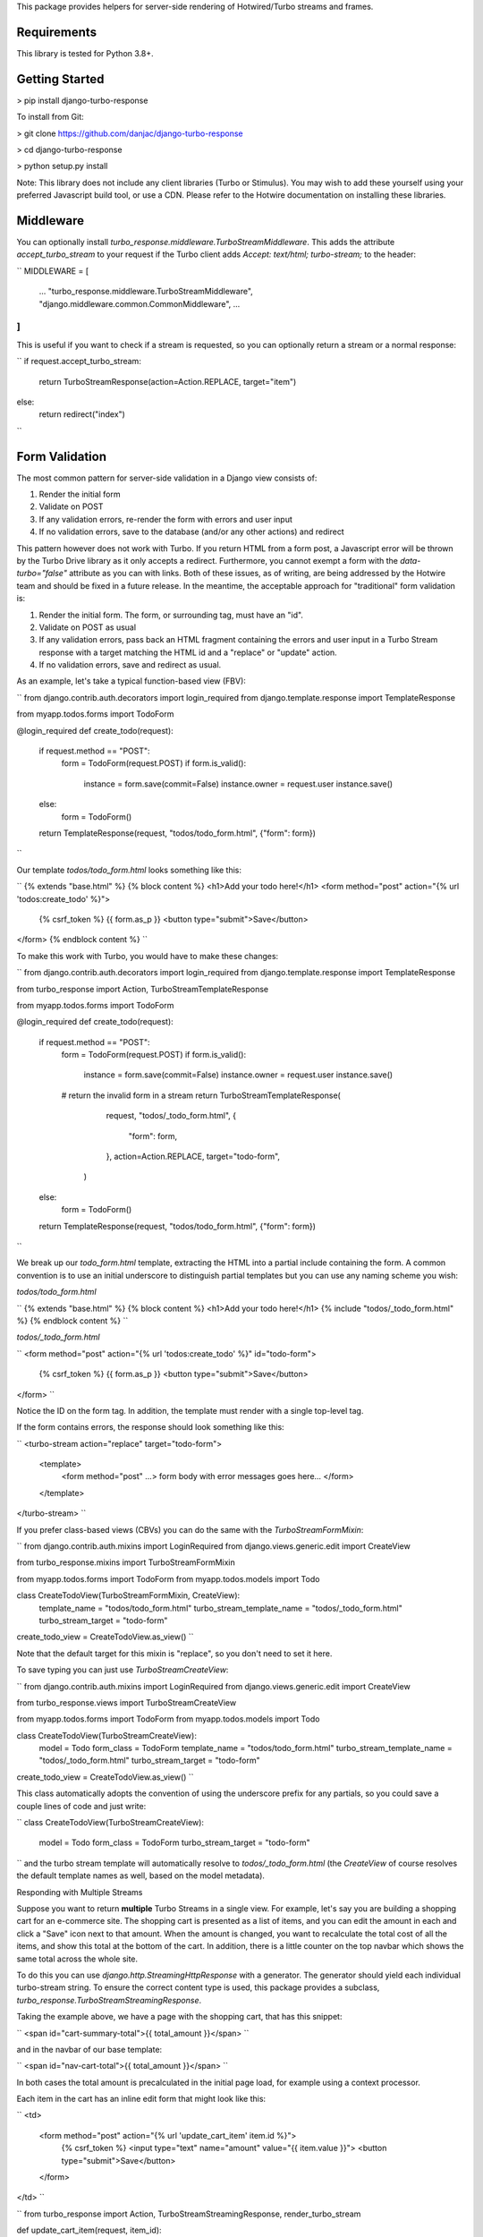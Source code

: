 This package provides helpers for server-side rendering of Hotwired/Turbo streams and frames.

============
Requirements
============

This library is tested for Python 3.8+.

===============
Getting Started
===============

> pip install django-turbo-response

To install from Git:

> git clone https://github.com/danjac/django-turbo-response

> cd django-turbo-response

> python setup.py install

Note: This library does not include any client libraries (Turbo or Stimulus). You may wish to add these yourself using your preferred Javascript build tool, or use a CDN. Please refer to the Hotwire documentation on installing these libraries.

==========
Middleware
==========

You can optionally install *turbo_response.middleware.TurboStreamMiddleware*. This adds the attribute *accept_turbo_stream* to your request if the Turbo client adds *Accept: text/html; turbo-stream;* to the header:


``
MIDDLEWARE = [
    ...
    "turbo_response.middleware.TurboStreamMiddleware",
    "django.middleware.common.CommonMiddleware",
    ...
]
``

This is useful if you want to check if a stream is requested, so you can optionally return a stream or a normal response:

``
if request.accept_turbo_stream:
    return TurboStreamResponse(action=Action.REPLACE, target="item")
else:
    return redirect("index")
``

===============
Form Validation
===============

The most common pattern for server-side validation in a Django view consists of:

1. Render the initial form
2. Validate on POST
3. If any validation errors, re-render the form with errors and user input
4. If no validation errors, save to the database (and/or any other actions) and redirect

This pattern however does not work with Turbo. If you return HTML from a form post, a Javascript error will be thrown by the Turbo Drive library as it only accepts a redirect. Furthermore, you cannot exempt a form with the *data-turbo="false"* attribute as you can with links. Both of these issues, as of writing, are being addressed by the Hotwire team and should be fixed in a future release. In the meantime, the acceptable approach for "traditional" form validation is:

1. Render the initial form. The form, or surrounding tag, must have an "id".
2. Validate on POST as usual
3. If any validation errors, pass back an HTML fragment containing the errors and user input in a Turbo Stream response with a target matching the HTML id and a "replace" or "update" action.
4. If no validation errors, save and redirect as usual.

As an example, let's take a typical function-based view (FBV):

``
from django.contrib.auth.decorators import login_required
from django.template.response import TemplateResponse

from myapp.todos.forms import TodoForm

@login_required
def create_todo(request):
    if request.method == "POST":
        form = TodoForm(request.POST)
        if form.is_valid():
            instance = form.save(commit=False)
            instance.owner = request.user
            instance.save()
    else:
        form = TodoForm()

    return TemplateResponse(request, "todos/todo_form.html", {"form": form})
``

Our template *todos/todo_form.html* looks something like this:

``
{% extends "base.html" %}
{% block content %}
<h1>Add your todo here!</h1>
<form method="post" action="{% url 'todos:create_todo' %}">
  {% csrf_token %}
  {{ form.as_p }}
  <button type="submit">Save</button>
</form>
{% endblock content %}
``

To make this work with Turbo, you would have to make these changes:

``
from django.contrib.auth.decorators import login_required
from django.template.response import TemplateResponse

from turbo_response import Action, TurboStreamTemplateResponse

from myapp.todos.forms import TodoForm

@login_required
def create_todo(request):
    if request.method == "POST":
        form = TodoForm(request.POST)
        if form.is_valid():
            instance = form.save(commit=False)
            instance.owner = request.user
            instance.save()
        # return the invalid form in a stream
        return TurboStreamTemplateResponse(
            request,
            "todos/_todo_form.html",
            {
                "form": form,
            },
            action=Action.REPLACE,
            target="todo-form",
          )

    else:
        form = TodoForm()
    return TemplateResponse(request, "todos/todo_form.html", {"form": form})
``

We break up our *todo_form.html* template, extracting the HTML into a partial include containing the form. A common convention is to use an initial underscore to distinguish partial templates but you can use any naming scheme you wish:

*todos/todo_form.html*

``
{% extends "base.html" %}
{% block content %}
<h1>Add your todo here!</h1>
{% include "todos/_todo_form.html" %}
{% endblock content %}
``

*todos/_todo_form.html*

``
<form method="post" action="{% url 'todos:create_todo' %}" id="todo-form">
  {% csrf_token %}
  {{ form.as_p }}
  <button type="submit">Save</button>
</form>
``

Notice the ID on the form tag. In addition, the template must render with a single top-level tag.

If the form contains errors, the response should look something like this:

``
<turbo-stream action="replace" target="todo-form">
  <template>
    <form method="post" ...>
    form body with error messages goes here...
    </form>
  </template>
</turbo-stream>
``

If you prefer class-based views (CBVs) you can do the same with the *TurboStreamFormMixin*:

``
from django.contrib.auth.mixins import LoginRequired
from django.views.generic.edit import CreateView

from turbo_response.mixins import TurboStreamFormMixin

from myapp.todos.forms import TodoForm
from myapp.todos.models import Todo


class CreateTodoView(TurboStreamFormMixin, CreateView):
    template_name = "todos/todo_form.html"
    turbo_stream_template_name = "todos/_todo_form.html"
    turbo_stream_target = "todo-form"

create_todo_view = CreateTodoView.as_view()
``

Note that the default target for this mixin is "replace", so you don't need to set it here.

To save typing you can just use *TurboStreamCreateView*:

``
from django.contrib.auth.mixins import LoginRequired
from django.views.generic.edit import CreateView

from turbo_response.views import TurboStreamCreateView

from myapp.todos.forms import TodoForm
from myapp.todos.models import Todo

class CreateTodoView(TurboStreamCreateView):
    model = Todo
    form_class = TodoForm
    template_name = "todos/todo_form.html"
    turbo_stream_template_name = "todos/_todo_form.html"
    turbo_stream_target = "todo-form"

create_todo_view = CreateTodoView.as_view()
``

This class automatically adopts the convention of using the underscore prefix for any partials, so you could save a couple lines of code and just write:

``
class CreateTodoView(TurboStreamCreateView):
    model = Todo
    form_class = TodoForm
    turbo_stream_target = "todo-form"
``
and the turbo stream template will automatically resolve to *todos/_todo_form.html* (the *CreateView* of course resolves the default template names as well, based on the model metadata).

Responding with Multiple Streams

Suppose you want to return **multiple** Turbo Streams in a single view. For example, let's say you are building a shopping cart for an e-commerce site.  The shopping cart is presented as a list of items, and you can edit the amount in each and click a "Save" icon next to that amount. When the amount is changed, you want to recalculate the total cost of all the items, and show this total at the bottom of the cart. In addition, there is a little counter on the top navbar which shows the same total across the whole site.

To do this you can use *django.http.StreamingHttpResponse* with a generator. The generator should yield each individual turbo-stream string. To ensure the correct content type is used, this package provides a subclass, *turbo_response.TurboStreamStreamingResponse*.

Taking the example above, we have a page with the shopping cart, that has this snippet:


``
<span id="cart-summary-total">{{ total_amount }}</span>
``

and in the navbar of our base template:

``
<span id="nav-cart-total">{{ total_amount }}</span>
``

In both cases the total amount is precalculated in the initial page load, for example using a context processor.

Each item in the cart has an inline edit form that might look like this:

``
<td>
    <form method="post" action="{% url 'update_cart_item' item.id %}">
        {% csrf_token %}
        <input type="text" name="amount" value="{{ item.value }}">
        <button type="submit">Save</button>
    </form>
</td>
``

``
from turbo_response import Action, TurboStreamStreamingResponse, render_turbo_stream

def update_cart_item(request, item_id):
    # item saved to e.g. session or db
    save_cart_item(request, item_id)

    # for brevity, assume "total amount" is returned here as a
    # correctly formatted string in the correct local currency
    total_amount = calc_total_cart_amount(request)

    def render_response():
        yield render_turbo_stream(
            total_amount,
            action=Action.REPLACE,
            target="nav-cart-total"
            )

        yield render_turbo_stream(
            total_amount,
            action=Action.REPLACE,
            target="cart-summary-total"
            )
    return TurboStreamStreamingResponse(render_response())
``

That's it! In this example are returning a very simple string value, so we don't need to wrap the responses in templates. If you want to do so, use *turbo_response.render_stream_template* instead.

Note that this technique is something of an anti-pattern; if you have to update multiple parts of a page, a full refresh (i.e. a normal Turbo visit) is probably a better idea. It's useful though in some edge cases where you need to avoid this.

==================
Using Turbo Frames
==================

*TBD*

==========================
Handling Lazy Turbo Frames
==========================

Turbo Frames have a useful feature that allows lazy loading [link to docs]. This is very easy to handle with Django. For example, our e-commerce site includes a list of recommendations at the bottom of some pages based on the customer's prior purchases. We calculate this list using our secret-sauce machine-learning algorithm. Although the results are cached for that user, the initial run can be a bit slow, and we don't want to slow down the rest of the page when the recommendations are recalculated.

This is a good use case for a lazy turbo frame. Our template looks like this, with a fancy loading gif as a placeholder:

``
<turbo-frame id="recommendations" src="{% url 'recommendations' %}">
    <img src="{% static 'fancy-loader.gif' %}">
</turbo-frame>
``

And our corresponding view:

``
def recommendations(request):
    # lazily build recommendations from algorithm and cache result
    recommended_items = get_recommendations_from_cache(request.user)
    return TurboFrameTemplateResponse(
        request,
        "_recommendations.html",
        {"items": recommended_items},
        dom_id="recommendations",
    )
``

The template returned is just a plain Django template. The response class automatically wraps the correct tags, so we don't need to include `<turbo-frame>`.


``
<div class="recommendations">
    {% for item in items %}
    <h3><a href="{{ item.get_absolute_url }}">{{ item.title }}</a></h3>
    {% endfor %}
</div>
``

========
Channels
========

This library can also be used with django-channels Consumers. The helper functions *render_turbo_stream* and *render_turbo_stream_template* when broadcasting streams:

``
class ChatConsumer(AsyncJsonWebsocketConsumer):
    async def chat_message(self, event):

        message = await self.get_message(event["message"]["id"])
        num_unread_messages = await self.get_num_unread_messages()

        if message:
            await self.send(
                render_turbo_stream(
                    str(num_unread_messages),
                    action=Action.REPLACE,
                    target="unread_message_counter"
                )

            await self.send(
                render_turbo_stream_template(
                    "chat/_message.html",
                    {"message": message, "user": self.scope['user']},
                    action=Action.APPEND,
                    target="messages",
                )
            )
``

See the django-channels documentation for more details on setting up ASGI and channels. Note that you will need to set up your WebSockets in the client, for example in a Stimulus controller:

``
import { Controller } from 'stimulus';
import { connectStreamSource, disconnectStreamSource } from '@hotwired/turbo';

export default class extends Controller {
  static values = {
    socketUrl: String,
  };

  connect() {
    this.source = new WebSocket(this.socketUrlValue);
    connectStreamSource(this.source);
  }

  disconnect() {
    disconnectStreamSource(this.source);
    this.source = null;
  }
}
``

=====
Links
=====

Hotwired: https://turbo.hotwire.dev/

=======
License
=======

This project is covered by the MIT license.
